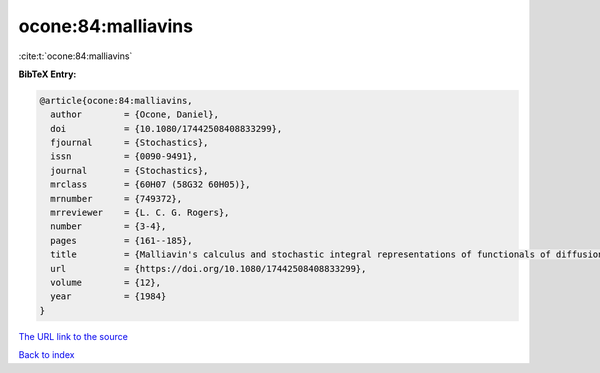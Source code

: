 ocone:84:malliavins
===================

:cite:t:`ocone:84:malliavins`

**BibTeX Entry:**

.. code-block:: bibtex

   @article{ocone:84:malliavins,
     author        = {Ocone, Daniel},
     doi           = {10.1080/17442508408833299},
     fjournal      = {Stochastics},
     issn          = {0090-9491},
     journal       = {Stochastics},
     mrclass       = {60H07 (58G32 60H05)},
     mrnumber      = {749372},
     mrreviewer    = {L. C. G. Rogers},
     number        = {3-4},
     pages         = {161--185},
     title         = {Malliavin's calculus and stochastic integral representations of functionals of diffusion processes},
     url           = {https://doi.org/10.1080/17442508408833299},
     volume        = {12},
     year          = {1984}
   }

`The URL link to the source <https://doi.org/10.1080/17442508408833299>`__


`Back to index <../By-Cite-Keys.html>`__
